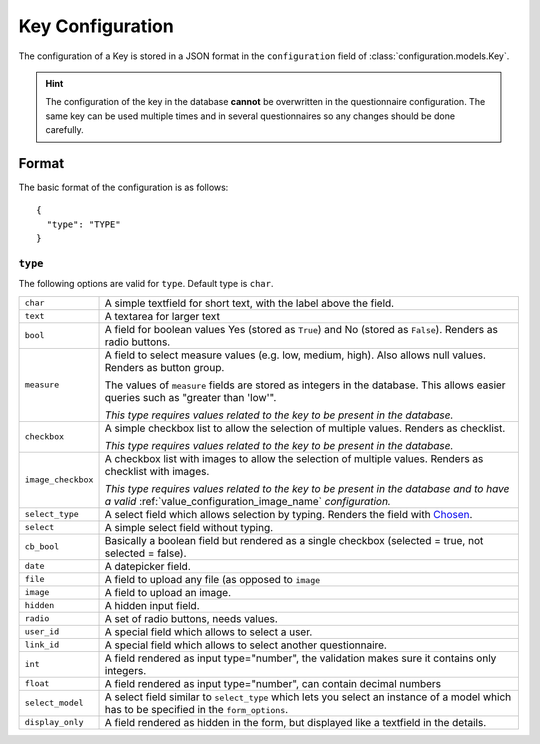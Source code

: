 Key Configuration
=================

The configuration of a Key is stored in a JSON format in the
``configuration`` field of :class:`configuration.models.Key`.

.. hint::
    The configuration of the key in the database **cannot** be
    overwritten in the questionnaire configuration. The same key can
    be used multiple times and in several questionnaires so any changes
    should be done carefully.

Format
------

The basic format of the configuration is as follows::

  {
    "type": "TYPE"
  }

``type``
^^^^^^^^

The following options are valid for ``type``. Default type is ``char``.

+--------------------+--------------------------------------------------------+
| ``char``           | A simple textfield for short text, with the label      |
|                    | above the field.                                       |
+--------------------+--------------------------------------------------------+
| ``text``           | A textarea for larger text                             |
+--------------------+--------------------------------------------------------+
| ``bool``           | A field for boolean values Yes (stored as ``True``)    |
|                    | and No (stored as ``False``). Renders as radio         |
|                    | buttons.                                               |
+--------------------+--------------------------------------------------------+
| ``measure``        | A field to select measure values (e.g. low, medium,    |
|                    | high). Also allows null values. Renders as button      |
|                    | group.                                                 |
|                    |                                                        |
|                    | The values of ``measure`` fields are stored as         |
|                    | integers in the database. This allows easier queries   |
|                    | such as "greater than 'low'".                          |
|                    |                                                        |
|                    | *This type requires values related to the key to be    |
|                    | present in the database.*                              |
+--------------------+--------------------------------------------------------+
| ``checkbox``       | A simple checkbox list to allow the selection of       |
|                    | multiple values. Renders as checklist.                 |
|                    |                                                        |
|                    | *This type requires values related to the key to be    |
|                    | present in the database.*                              |
+--------------------+--------------------------------------------------------+
| ``image_checkbox`` | A checkbox list with images to allow the selection of  |
|                    | multiple values. Renders as checklist with images.     |
|                    |                                                        |
|                    | *This type requires values related to the key to be    |
|                    | present in the database and to have a valid*           |
|                    | :ref:`value_configuration_image_name` *configuration.* |
+--------------------+--------------------------------------------------------+
| ``select_type``    | A select field which allows selection by typing.       |
|                    | Renders the field with `Chosen`_.                      |
+--------------------+--------------------------------------------------------+
| ``select``         | A simple select field without typing.                  |
+--------------------+--------------------------------------------------------+
| ``cb_bool``        | Basically a boolean field but rendered as a single     |
|                    | checkbox (selected = true, not selected = false).      |
+--------------------+--------------------------------------------------------+
| ``date``           | A datepicker field.                                    |
+--------------------+--------------------------------------------------------+
| ``file``           | A field to upload any file (as opposed to ``image``    |
+--------------------+--------------------------------------------------------+
| ``image``          | A field to upload an image.                            |
+--------------------+--------------------------------------------------------+
| ``hidden``         | A hidden input field.                                  |
+--------------------+--------------------------------------------------------+
| ``radio``          | A set of radio buttons, needs values.                  |
+--------------------+--------------------------------------------------------+
| ``user_id``        | A special field which allows to select a user.         |
+--------------------+--------------------------------------------------------+
| ``link_id``        | A special field which allows to select another         |
|                    | questionnaire.                                         |
+--------------------+--------------------------------------------------------+
| ``int``            | A field rendered as input type="number", the           |
|                    | validation makes sure it contains only integers.       |
+--------------------+--------------------------------------------------------+
| ``float``          | A field rendered as input type="number", can contain   |
|                    | decimal numbers                                        |
+--------------------+--------------------------------------------------------+
| ``select_model``   | A select field similar to ``select_type`` which lets   |
|                    | you select an instance of a model which has to be      |
|                    | specified in the ``form_options``.                     |
+--------------------+--------------------------------------------------------+
| ``display_only``   | A field rendered as hidden in the form, but displayed  |
|                    | like a textfield in the details.                       |
+--------------------+--------------------------------------------------------+

.. _Chosen: http://harvesthq.github.io/chosen/
